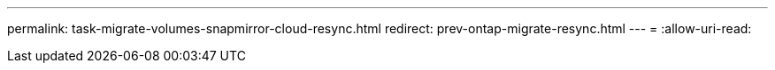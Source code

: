 ---
permalink: task-migrate-volumes-snapmirror-cloud-resync.html 
redirect: prev-ontap-migrate-resync.html 
---
= 
:allow-uri-read: 


